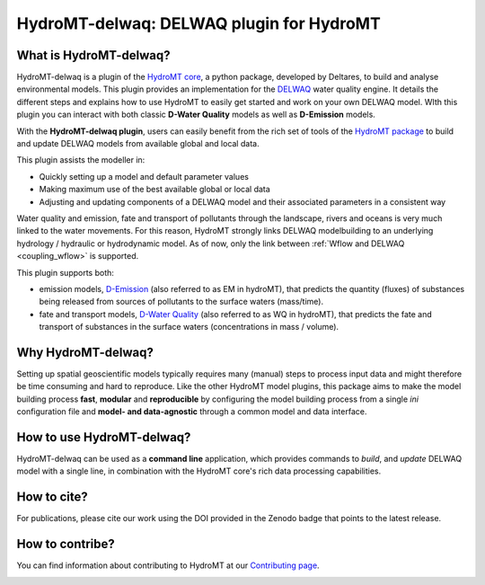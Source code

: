 HydroMT-delwaq: DELWAQ plugin for HydroMT
#########################################

|pypi| |docs_latest| |docs_stable| |codecov| |license| |binder|

What is HydroMT-delwaq?
-----------------------
HydroMT-delwaq is a plugin of the `HydroMT core <https://deltares.github.io/hydromt/latest/index.html#>`_, a python package, developed by Deltares, to build 
and analyse environmental models. This plugin provides an implementation for the `DELWAQ <https://www.deltares.nl/en/software/module/d-water-quality/>`_ water quality engine. 
It details the different steps and explains how to use HydroMT to easily get started and work on your own DELWAQ model. WIth this plugin 
you can interact with both classic **D-Water Quality** models as well as **D-Emission** models.

With the **HydroMT-delwaq plugin**, users can easily benefit from the rich set of tools of the 
`HydroMT package <https://github.com/Deltares/hydromt>`_ to build and update 
DELWAQ models from available global and local data.

This plugin assists the modeller in:

- Quickly setting up a model and default parameter values
- Making maximum use of the best available global or local data
- Adjusting and updating components of a DELWAQ model and their associated parameters in a consistent way

Water quality and emission, fate and transport of pollutants through the landscape, rivers and oceans is very much linked to the water movements. 
For this reason, HydroMT strongly links DELWAQ modelbuilding to an underlying hydrology / hydraulic or hydrodynamic model. As of now, only the link 
between :ref:`Wflow and DELWAQ <coupling_wflow>` is supported.

This plugin supports both:

- emission models, `D-Emission <https://www.deltares.nl/en/software/module/D-Emissions/>`_ (also referred to as EM in hydroMT), that predicts the quantity (fluxes) of substances being released from sources of pollutants to the surface waters (mass/time).
- fate and transport models, `D-Water Quality <https://www.deltares.nl/en/software/module/d-water-quality/>`_ (also referred to as WQ in hydroMT), that predicts the fate and transport of substances in the surface waters (concentrations in mass / volume).


Why HydroMT-delwaq?
-------------------
Setting up spatial geoscientific models typically requires many (manual) steps 
to process input data and might therefore be time consuming and hard to reproduce. 
Like the other HydroMT model plugins, this package aims to make the model building process **fast**, **modular** and **reproducible** 
by configuring the model building process from a single *ini* configuration file
and **model- and data-agnostic** through a common model and data interface. 


How to use HydroMT-delwaq?
--------------------------
HydroMT-delwaq can be used as a **command line** application, which provides commands to *build*,
and *update* DELWAQ model with a single line, in combination with the HydroMT core's rich data processing capabilities.

How to cite?
------------
For publications, please cite our work using the DOI provided in the Zenodo badge |doi| that points to the latest release.


How to contribe?
----------------

You can find information about contributing to HydroMT at our `Contributing page <https://deltares.github.io/hydromt/latest/dev/contributing>`_.

.. image:: ./img/D-emissions.png

.. |pypi| image:: https://badge.fury.io/py/hydromt_delwaq.svg
    :target: https://pypi.org/project/hydromt_delwaq/
    :alt: Latest PyPI version

.. |docs_latest| image:: https://img.shields.io/badge/docs-latest-brightgreen.svg
    :target: https://deltares.github.io/hydromt_delwaq/latest
    :alt: Latest developers docs

.. |docs_stable| image:: https://img.shields.io/badge/docs-stable-brightgreen.svg
    :target: https://deltares.github.io/hydromt_delwaq/stable
    :alt: Stable docs last release
    
.. |codecov| image:: https://codecov.io/gh/Deltares/hydromt_delwaq/branch/main/graph/badge.svg?token=ss3EgmwHhH
    :target: https://codecov.io/gh/Deltares/hydromt_delwaq

.. |license| image:: https://img.shields.io/github/license/Deltares/hydromt_delwaq?style=flat
    :alt: License
    :target: https://github.com/Deltares/hydromt_delwaq/blob/main/LICENSE

.. |binder| image:: https://mybinder.org/badge_logo.svg
    :target: https://mybinder.org/v2/gh/Deltares/hydromt_delwaq/main?urlpath=lab/tree/examples

.. |doi| image:: https://zenodo.org/badge/348020332.svg
    :alt: Zenodo
    :target: https://zenodo.org/badge/latestdoi/348020332